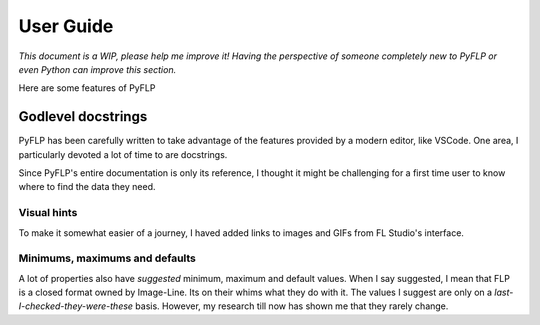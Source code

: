 User Guide
==========

*This document is a WIP, please help me improve it! Having the perspective of
someone completely new to PyFLP or even Python can improve this section.*

Here are some features of PyFLP

Godlevel docstrings
-------------------

PyFLP has been carefully written to take advantage of the features provided
by a modern editor, like VSCode. One area, I particularly devoted a lot of
time to are docstrings.

Since PyFLP's entire documentation is only its reference, I thought it might
be challenging for a first time user to know where to find the data they need.

Visual hints
^^^^^^^^^^^^

To make it somewhat easier of a journey, I haved added links to images and GIFs
from FL Studio's interface.

Minimums, maximums and defaults
^^^^^^^^^^^^^^^^^^^^^^^^^^^^^^^

A lot of properties also have *suggested* minimum, maximum and default values.
When I say suggested, I mean that FLP is a closed format owned by Image-Line.
Its on their whims what they do with it. The values I suggest are only on a
*last-I-checked-they-were-these* basis. However, my research till now has
shown me that they rarely change.
